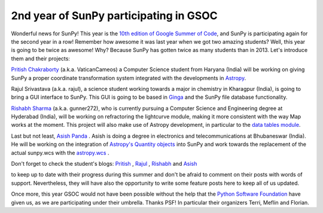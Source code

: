 2nd year of SunPy participating in GSOC
=======================================

.. post:: 28 April 2014
   :author: David Pérez-Suárez
   :tags: students
   :category: Google Summer of Code

Wonderful news for SunPy!
This year is the `10th edition of Google Summer of Code <https://www.google-melange.com/archive/gsoc/2014>`_, and SunPy is participating again for the second year in a row!
Remember how awesome it was last year when we got two amazing students?
Well, this year is going to be twice as awesome!
Why?
Because SunPy has gotten twice as many students than in 2013.
Let's introduce them and their projects:

`Pritish Chakraborty <https://github.com/VaticanCameos>`_ (a.k.a. VaticanCameos) a Computer Science student from Haryana (India) will be working on giving SunPy a proper coordinate transformation system integrated with the developments in `Astropy <https://github.com/astropy/astropy-APEs/blob/master/APE5.rst>`_.

Rajul Srivastava (a.k.a. rajul), a science student working towards a major in chemistry in Kharagpur (India),
is going to bring a GUI interface to SunPy.
This GUI is going to be based in `Ginga <https://github.com/ejeschke/ginga>`_ and the SunPy file database functionality.

`Rishabh Sharma <https://github.com/gunner272>`_ (a.k.a. gunner272), who is currently pursuing a Computer Science and Engineering degree at Hyderabad (India), will be working on refractoring the lightcurve module, making it more consistent with the way Map works at the moment.
This project will also make use of Astropy development, in particular to the `data tables module <https://docs.astropy.org/en/stable/table/index.html>`_.

Last but not least, `Asish Panda <https://github.com/kaichogami>`_ .
Asish is doing a degree in electronics and telecommunications at Bhubaneswar (India).
He will be working on the integration of `Astropy's Quantity objects <https://docs.astropy.org/en/stable/units/index.html>`_ into SunPy and work towards the replacement of the actual sunpy.wcs with the `astropy.wcs <https://docs.astropy.org/en/stable/wcs/index.html>`_ .

Don't forget to check the student's blogs:
`Pritish <https://thejoyofpython.wordpress.com/>`_ ,
`Rajul <https://pettycoder.blogspot.com/>`_ ,
`Rishabh <https://rishabhsharmagunner.wordpress.com/>`_ and
`Asish <https://sunpygsoc.wordpress.com/>`_

to keep up to date with their progress during this summer and don't be afraid to comment on their posts with words of support.
Nevertheless, they will have also the opportunity to write some feature posts here to keep all of us updated.

Once more, this year GSOC would not have been possible without the help that the `Python Software Foundation <https://wiki.python.org/moin/SummerOfCode/2014>`_ have given us, as we are participating under their umbrella.
Thanks PSF!
In particular their organizers Terri, Meflin and Florian.
